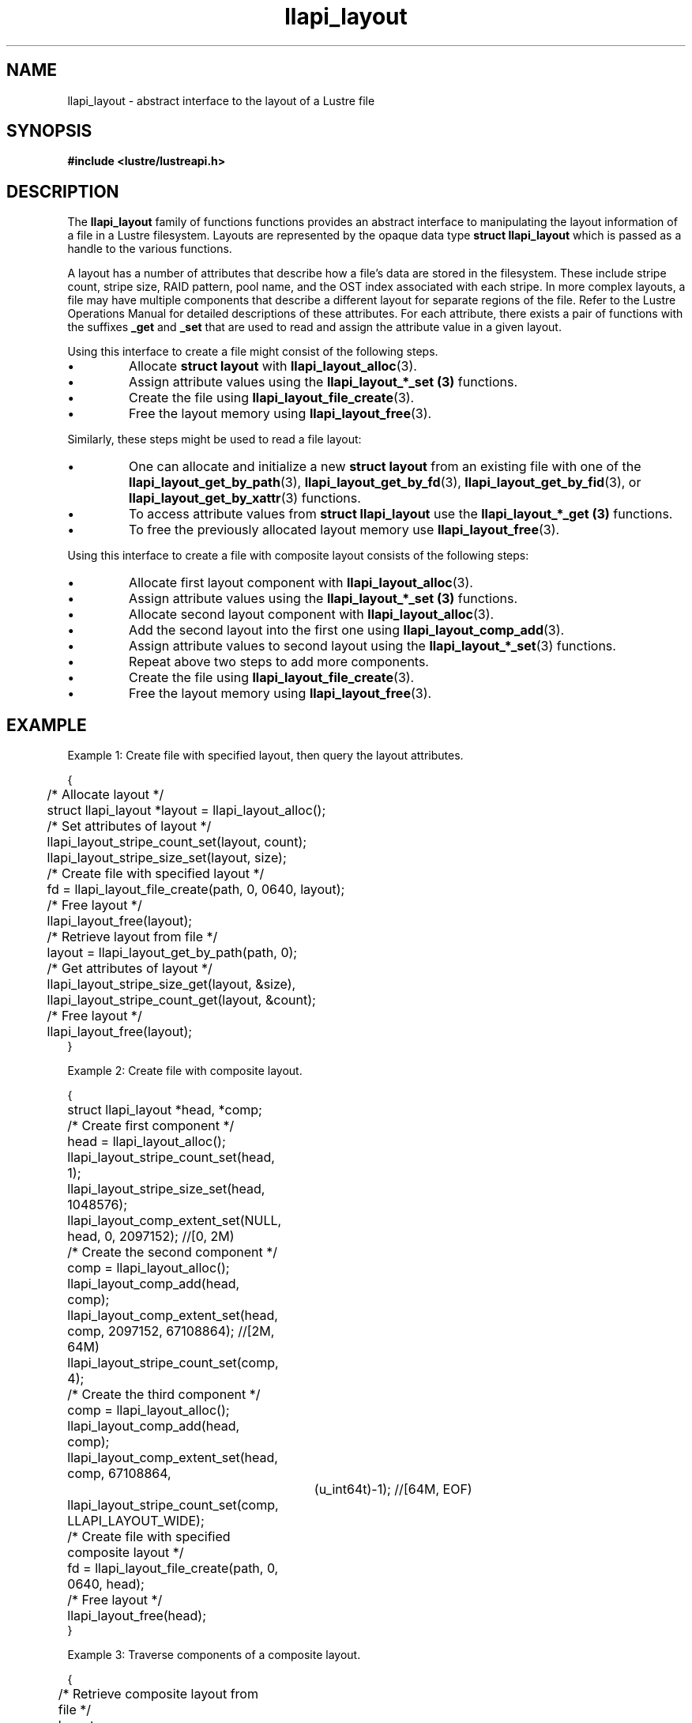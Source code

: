 .TH llapi_layout 7 "2013 Oct 31" "Lustre User API"
.SH NAME
llapi_layout \- abstract interface to the layout of a Lustre file
.SH SYNOPSIS
.nf
.B #include <lustre/lustreapi.h>
.SH DESCRIPTION
.LP
The
.B llapi_layout
family of functions functions provides an abstract interface to
manipulating the layout information of a file in a Lustre filesystem.
Layouts are represented by the opaque data type
.B struct llapi_layout
which is passed as a handle to the various functions.
.PP
A layout has a number of attributes that describe how a file's data are
stored in the filesystem.  These include stripe count, stripe size, RAID
pattern, pool name, and the OST index associated with each stripe. In more
complex layouts, a file may have multiple components that describe a different
layout for separate regions of the file. Refer to the Lustre Operations Manual
for detailed descriptions of these attributes.  For each attribute, there
exists a pair of functions with the suffixes
.B _get
and
.B _set
that are used to read and assign the attribute value in a given layout.
.PP
Using this interface to create a file might consist of the following steps.
.IP \[bu]
Allocate
.B struct layout
with
.BR llapi_layout_alloc (3).
.IP \[bu]
Assign attribute values using the
.B llapi_layout_*_set (3)
functions.
.IP \[bu]
Create the file using
.BR llapi_layout_file_create (3).
.IP \[bu]
Free the layout memory using
.BR llapi_layout_free (3).
.PP
Similarly, these steps might be used to read a file layout:
.IP \[bu]
One can allocate and initialize a new
.B struct layout
from an existing file with one of the
.BR llapi_layout_get_by_path (3),
.BR llapi_layout_get_by_fd (3),
.BR llapi_layout_get_by_fid (3),
or
.BR llapi_layout_get_by_xattr (3)
functions.
.IP \[bu]
To access attribute values from
.B struct llapi_layout
use the
.B llapi_layout_*_get (3)
functions.
.IP \[bu]
To free the previously allocated layout memory use
.BR llapi_layout_free (3).
.PP
Using this interface to create a file with composite layout consists of the
following steps:
.IP \[bu]
Allocate first layout component with
.BR llapi_layout_alloc (3).
.IP \[bu]
Assign attribute values using the
.B llapi_layout_*_set (3)
functions.
.IP \[bu]
Allocate second layout component with
.BR llapi_layout_alloc (3).
.IP \[bu]
Add the second layout into the first one using
.BR llapi_layout_comp_add (3).
.IP \[bu]
Assign attribute values to second layout using the
.BR llapi_layout_*_set (3)
functions.
.IP \[bu]
Repeat above two steps to add more components.
.IP \[bu]
Create the file using
.BR llapi_layout_file_create (3).
.IP \[bu]
Free the layout memory using
.BR llapi_layout_free (3).
.SH "EXAMPLE"
Example 1: Create file with specified layout, then query the layout attributes.
.PP
.nf
{
	/* Allocate layout */
	struct llapi_layout *layout = llapi_layout_alloc();

	/* Set attributes of layout */
	llapi_layout_stripe_count_set(layout, count);
	llapi_layout_stripe_size_set(layout, size);

	/* Create file with specified layout */
	fd = llapi_layout_file_create(path, 0, 0640, layout);

	/* Free layout */
	llapi_layout_free(layout);

	/* Retrieve layout from file */
	layout = llapi_layout_get_by_path(path, 0);

	/* Get attributes of layout */
	llapi_layout_stripe_size_get(layout, &size),
	llapi_layout_stripe_count_get(layout, &count);

	/* Free layout */
	llapi_layout_free(layout);
}
.fi
.PP
Example 2: Create file with composite layout.
.PP
.nf
{
	struct llapi_layout *head, *comp;

	/* Create first component */
	head = llapi_layout_alloc();
	llapi_layout_stripe_count_set(head, 1);
	llapi_layout_stripe_size_set(head, 1048576);
	llapi_layout_comp_extent_set(NULL, head, 0, 2097152); //[0, 2M)

	/* Create the second component */
	comp = llapi_layout_alloc();
	llapi_layout_comp_add(head, comp);
	llapi_layout_comp_extent_set(head, comp, 2097152, 67108864); //[2M, 64M)
	llapi_layout_stripe_count_set(comp, 4);

	/* Create the third component */
	comp = llapi_layout_alloc();
	llapi_layout_comp_add(head, comp);
	llapi_layout_comp_extent_set(head, comp, 67108864,
			     (u_int64t)-1); //[64M, EOF)
	llapi_layout_stripe_count_set(comp, LLAPI_LAYOUT_WIDE);

	/* Create file with specified composite layout */
	fd = llapi_layout_file_create(path, 0, 0640, head);

	/* Free layout */
	llapi_layout_free(head);
}
.fi
.PP
Example 3: Traverse components of a composite layout.
.PP
.nf
{
	/* Retrieve composite layout from file */
	layout = llapi_layout_get_by_path(path, 0);

	/* Move cursor to the first component */
	rc = llapi_layout_comp_use(layout, LLAPI_LAYOUT_COMP_USE_FIRST);

	/* Traverse all components */
	while (rc == 0) {
		/* Get attributes of each component */
		llapi_layout_stripe_count_get(comp, &count);
		llapi_layout_stripe_size_get(comp, &size);
		llapi_layout_comp_extent_get(layout, &start, &end);

		/* Advance cursor */
		rc = llapi_layout_comp_use(layout, LLAPI_LAYOUT_COMP_USE_NEXT);
	};

	/* Free layout */
	llapi_layout_free(layout);
}
.fi

.SH "BUGS"
Setting the OST index number is only supported for stripe number 0.

The RAID pattern may only be set to 0.
.SH "SEE ALSO"
.BR open (2),
.BR lustre (7),
.BR lustreapi (7),
.BR llapi_layout_alloc (3),
.BR llapi_layout_file_create (3),
.BR llapi_layout_file_open (3),
.BR llapi_layout_free (3),
.BR llapi_layout_get_by_fd (3),
.BR llapi_layout_get_by_fid (3),
.BR llapi_layout_get_by_path (3),
.BR llapi_layout_get_by_xattr (3),
.BR llapi_layout_ost_index_get (3),
.BR llapi_layout_ost_index_set (3),
.BR llapi_layout_ost_index_reset (3),
.BR llapi_layout_pattern_get (3),
.BR llapi_layout_pattern_set (3),
.BR llapi_layout_pool_name_get (3),
.BR llapi_layout_pool_name_set (3),
.BR llapi_layout_stripe_count_get (3),
.BR llapi_layout_stripe_count_set (3),
.BR llapi_layout_stripe_size_get (3),
.BR llapi_layout_stripe_size_set (3),
.BR llapi_layout_comp_extent_get (3),
.BR llapi_layout_comp_extent_set (3),
.BR llapi_layout_comp_flags_get (3),
.BR llapi_layout_comp_flags_set (3),
.BR llapi_layout_comp_flags_clear (3),
.BR llapi_layout_comp_id_get (3),
.BR llapi_layout_comp_add (3),
.BR llapi_layout_comp_del (3),
.BR llapi_layout_comp_use (3),
.BR llapi_layout_comp_use_id (3),
.BR llapi_layout_file_comp_add (3),
.BR llapi_layout_file_comp_del (3),
.BR lfs (1),
.BR lfs-setstripe (1)
